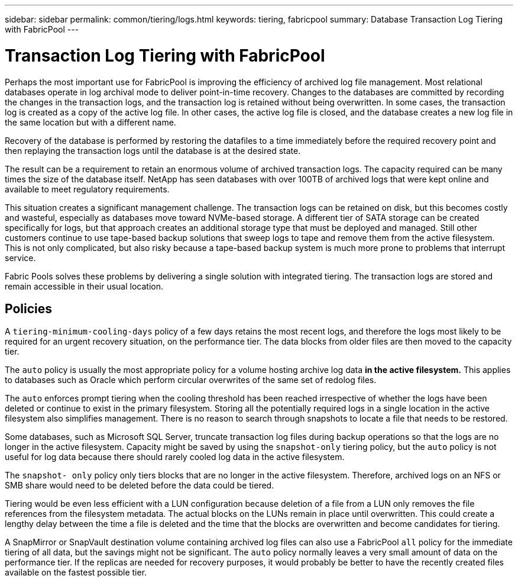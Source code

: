 ---
sidebar: sidebar
permalink: common/tiering/logs.html
keywords: tiering, fabricpool
summary: Database Transaction Log Tiering with FabricPool
---

= Transaction Log Tiering with FabricPool
:hardbreaks:
:nofooter:
:icons: font
:linkattrs:
:imagesdir: ./../media/

[.lead]
Perhaps the most important use for FabricPool is improving the efficiency of archived log file management. Most relational databases operate in log archival mode to deliver point-in-time recovery. Changes to the databases are committed by recording the changes in the transaction logs, and the transaction log is retained without being overwritten. In some cases, the transaction log is created as a copy of the active log file. In other cases, the active log file is closed, and the database creates a new log file in the same location but with a different name.

Recovery of the database is performed by restoring the datafiles to a time immediately before the required recovery point and then replaying the transaction logs until the database is at the desired state.

The result can be a requirement to retain an enormous volume of archived transaction logs. The capacity required can be many times the size of the database itself. NetApp has seen databases with over 100TB of archived logs that were kept online and available to meet regulatory requirements.

This situation creates a significant management challenge. The transaction logs can be retained on disk, but this becomes costly and wasteful, especially as databases move toward NVMe-based storage. A different tier of SATA storage can be created specifically for logs, but that approach creates an additional storage type that must be deployed and managed. Still other customers continue to use tape-based backup solutions that sweep logs to tape and remove them from the active filesystem. This is not only complicated, but also risky because a tape-based backup system is much more prone to problems that interrupt service.

Fabric Pools solves these problems by delivering a single solution with integrated tiering. The transaction logs are stored and remain accessible in their usual location.

== Policies

A `tiering-minimum-cooling-days` policy of a few days retains the most recent logs, and therefore the logs most likely to be required for an urgent recovery situation, on the performance tier. The data blocks from older files are then moved to the capacity tier.

The `auto` policy is usually the most appropriate policy for a volume hosting archive log data *in the active filesystem.* This applies to databases such as Oracle which perform circular overwrites of the same set of redolog files.

The `auto` enforces prompt tiering when the cooling threshold has been reached irrespective of whether the logs have been deleted or continue to exist in the primary filesystem. Storing all the potentially required logs in a single location in the active filesystem also simplifies management. There is no reason to search through snapshots to locate a file that needs to be restored.

Some databases, such as Microsoft SQL Server, truncate transaction log files during backup operations so that the logs are no longer in the active filesystem. Capacity might be saved by using the `snapshot-only` tiering policy, but the `auto` policy is not useful for log data because there should rarely cooled log data in the active filesystem.

The `snapshot- only` policy only tiers blocks that are no longer in the active filesystem. Therefore, archived logs on an NFS or SMB share would need to be deleted before the data could be tiered.

Tiering would be even less efficient with a LUN configuration because deletion of a file from a LUN only removes the file references from the filesystem metadata. The actual blocks on the LUNs remain in place until overwritten. This could create a lengthy delay between the time a file is deleted and the time that the blocks are overwritten and become candidates for tiering.

A SnapMirror or SnapVault destination volume containing archived log files can also use a FabricPool `all` policy for the immediate tiering of all data, but the savings might not be significant. The `auto` policy normally leaves a very small amount of data on the performance tier. If the replicas are needed for recovery purposes, it would probably be better to have the recently created files available on the fastest possible tier.
